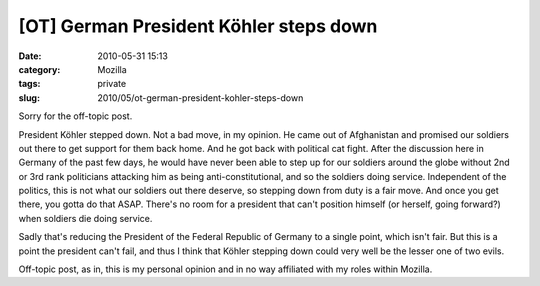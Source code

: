 [OT] German President Köhler steps down
#######################################
:date: 2010-05-31 15:13
:category: Mozilla
:tags: private
:slug: 2010/05/ot-german-president-kohler-steps-down

Sorry for the off-topic post.

President Köhler stepped down. Not a bad move, in my opinion. He came out of Afghanistan and promised our soldiers out there to get support for them back home. And he got back with political cat fight. After the discussion here in Germany of the past few days, he would have never been able to step up for our soldiers around the globe without 2nd or 3rd rank politicians attacking him as being anti-constitutional, and so the soldiers doing service. Independent of the politics, this is not what our soldiers out there deserve, so stepping down from duty is a fair move. And once you get there, you gotta do that ASAP. There's no room for a president that can't position himself (or herself, going forward?) when soldiers die doing service.

Sadly that's reducing the President of the Federal Republic of Germany to a single point, which isn't fair. But this is a point the president can't fail, and thus I think that Köhler stepping down could very well be the lesser one of two evils.

Off-topic post, as in, this is my personal opinion and in no way affiliated with my roles within Mozilla.
